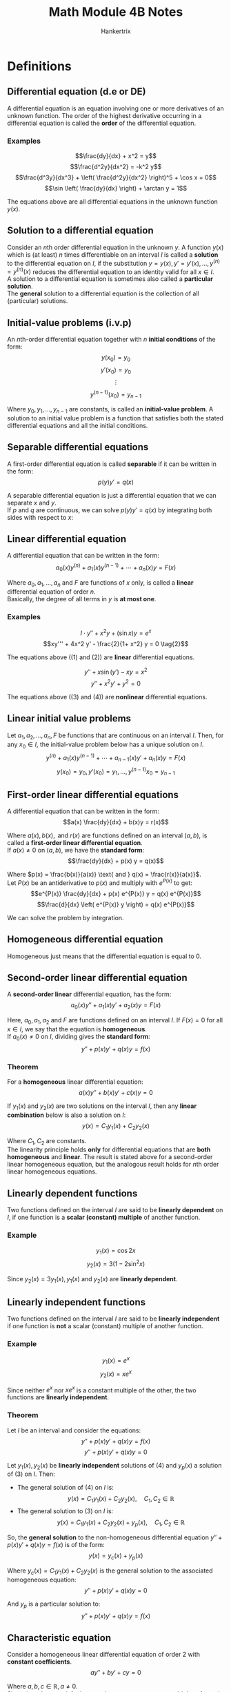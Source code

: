 #+TITLE: Math Module 4B Notes
#+AUTHOR: Hankertrix
#+STARTUP: showeverything
#+OPTIONS: toc:2

* Definitions

** Differential equation (d.e or DE)
A differential equation is an equation involving one or more derivatives of an unknown function. The order of the highest derivative occurring in a differential equation is called the *order* of the differential equation.

*** Examples
\[\frac{dy}{dx} + x^2 = y\]
\[\frac{d^2y}{dx^2} = -k^2 y\]
\[\frac{d^3y}{dx^3} + \left( \frac{d^2y}{dx^2} \right)^5 + \cos x = 0\]
\[\sin \left( \frac{dy}{dx} \right) + \arctan y = 1\]

The equations above are all differential equations in the unknown function $y(x)$.

** Solution to a differential equation
Consider an \(n\)th order differential equation in the unknown $y$. A function $y(x)$ which is (at least) $n$ times differentiable on an interval $I$ is called a *solution* to the differential equation on $I$, if the substitution \(y = y(x), y' = y'(x), \ldots, y^{(n)} = y^{(n)}(x)\) reduces the differential equation to an identity valid for all $x \in I$.
\\

A solution to a differential equation is sometimes also called a *particular solution*.
\\

The *general* solution to a differential equation is the collection of all (particular) solutions.

\newpage

** Initial-value problems (i.v.p)
An \(n\)th-order differential equation together with \(n\) *initial conditions* of the form:
\[y(x_0) = y_0\]
\[y'(x_0) = y_0\]
\[\vdots\]
\[y^{(n - 1)}(x_0) = y_{n - 1}\]

Where $y_0, y_1, \ldots, y_{n-1}$ are constants, is called an *initial-value problem*. A solution to an initial value problem is a function that satisfies both the stated differential equations and all the initial conditions.

** Separable differential equations
A first-order differential equation is called *separable* if it can be written in the form:
\[p(y) y' = q(x)\]

A separable differential equation is just a differential equation that we can separate $x$ and $y$.
\\

If \(p\) and \(q\) are continuous, we can solve \(p(y) y' = q(x)\) by integrating both sides with respect to \(x\):
\begin{align*}
\int p(y) y' \, dx &= \int q(x) \, dx \\
\int p(y) \, dy &= \int q(x) \, dx
\end{align*}

\newpage

** Linear differential equation
A differential equation that can be written in the form:
\[a_0 (x) y^{(n)} + a_1 (x) y^{(n - 1)} + \cdots + a_n (x) y = F(x)\]

Where \(a_0, a_1, \ldots, a_n\) and $F$ are functions of $x$ only, is called a *linear* differential equation of order $n$.
\\

Basically, the degree of all terms in $y$ is *at most one*.

*** Examples
\[I \cdot y'' + x^2 y + (\sin x) y = e^x \tag{1}\]
\[xy''' + 4x^2 y' - \frac{2}{1+ x^2} y = 0 \tag{2}\]

The equations above (\((1) \text{ and } (2)\)) are *linear* differential equations.

\[y'' + x \sin (y') - xy = x^2 \tag{3}\]
\[y'' + x^2y' + y^2 = 0 \tag{4}\]

The equations above (\((3) \text{ and } (4)\)) are *nonlinear* differential equations.

** Linear initial value problems
Let \(a_1, a_2, \ldots, a_n, F\) be functions that are continuous on an interval $I$. Then, for any $x_0 \in I$, the initial-value problem below has a unique solution on $I$.
\[y^{(n)} + a_1 (x) y^{(n - 1)} + \cdots + a_{n - 1}(x) y' + a_n (x) y = F(x)\]
\[y(x_0) = y_0, y'(x_0) = y_1, \ldots, y^{(n - 1)} x_0 = y_{n - 1}\]

\newpage

** First-order linear differential equations
A differential equation that can be written in the form:
\[a(x) \frac{dy}{dx} + b(x)y = r(x)\]

Where \(a(x), b(x), \text{ and } r(x)\) are functions defined on an interval \((a, b)\), is called a *first-order linear differential equation*.
\\

If $a(x) \ne 0$ on $(a, b)$, we have the *standard form*:
\[\frac{dy}{dx} + p(x) y = q(x)\]

Where \(p(x) = \frac{b(x)}{a(x)} \text{ and } q(x) = \frac{r(x)}{a(x)}\).
\\

Let \(P(x)\) be an antiderivative to \(p(x)\) and multiply with $e^{P(x)}$ to get:
\[e^{P(x)} \frac{dy}{dx} + p(x) e^{P(x)} y = q(x) e^{P(x)}\]
\[\frac{d}{dx} \left( e^{P(x)} y \right) = q(x) e^{P(x)}\]

We can solve the problem by integration.

** Homogeneous differential equation
Homogeneous just means that the differential equation is equal to 0.

\newpage

** Second-order linear differential equation
A *second-order linear* differential equation, has the form:
\[a_0(x)y'' + a_1(x)y' + a_2(x)y = F(x)\]

Here, \(a_0, a_1, a_2 \text{ and } F\) are functions defined on an interval $I$. If $F(x) = 0$ for all $x \in I$, we say that the equation is *homogeneous*.
\\

If $a_0 (x) \ne 0$ on $I$, dividing gives the *standard form*:
\[y'' + p(x)y' + q(x)y = f(x)\]

*** Theorem
For a *homogeneous* linear differential equation:
\[a(x)y'' + b(x)y' + c(x)y = 0\]

If $y_1(x)$ and $y_2(x)$ are two solutions on the interval $I$, then any *linear combination* below is also a solution on \(I\):
\[y(x) = C_1 y_1 (x) + C_2 y_2 (x)\]

Where \(C_1, C_2\) are constants.
\\

The linearity principle holds *only* for differential equations that are *both homogeneous* and *linear*. The result is stated above for a second-order linear homogeneous equation, but the analogous result holds for \(n\)th order linear homogeneous equations.

\newpage

** Linearly dependent functions
Two functions defined on the interval $I$ are said to be *linearly dependent* on $I$, if one function is a *scalar (constant) multiple* of another function.

*** Example
\[y_1(x) = \cos 2x\]
\[y_2(x) = 3(1 - 2 \sin^2 x)\]

\begin{align*}
y_2(x) &= 3 (1 - 2 \sin^2 x) \\
&= 3 \left( 1 - 2 \cdot \frac{1 - \cos 2x}{2} \right) \\
&= 3 (1 - (1 - \cos 2x)) \\
&= 3 \cos 2x \\
&= 3y_1(x)
\end{align*}

Since \(y_2(x) = 3y_1(x), y_1(x) \text{ and } y_2(x)\) are *linearly dependent*.

\newpage

** Linearly independent functions
Two functions defined on the interval $I$ are said to be *linearly independent* if one function is *not* a scalar (constant) multiple of another function.

*** Example
\[y_1(x) = e^x\]
\[y_2(x) = xe^x\]

Since neither \(e^x\) nor $xe^x$ is a constant multiple of the other, the two functions are *linearly independent*.

*** Theorem
Let $I$ be an interval and consider the equations:
\[y'' + p(x)y' + q(x)y = f(x) \tag{3}\]
\[y'' + p(x)y' + q(x)y = 0 \tag{4}\]

Let \(y_1(x), y_2(x)\) be *linearly independent* solutions of $(4)$ and $y_p(x)$ a solution of $(3)$ on $I$. Then:
- The general solution of $(4)$ on $I$ is:
  \[y(x) = C_1 y_1(x) + C_2 y_2(x), \quad C_1, C_2 \in \mathbb{R}\]
- The general solution to $(3)$ on $I$ is:
  \[y(x) = C_1 y_1(x) + C_2 y_2(x) + y_p(x), \quad C_1, C_2 \in \mathbb{R}\]

So, the *general solution* to the non-homogeneous differential equation \(y'' + p(x)y' + q(x)y = f(x)\) is of the form:
\[y(x) = y_c(x) + y_p(x)\]

Where \(y_c(x) = C_1 y_1(x) + C_2 y_2(x)\) is the general solution to the associated homogeneous equation:
\[y'' + p(x)y' + q(x)y = 0\]

And $y_p$ is a particular solution to:
\[y'' + p(x)y' + q(x)y = f(x)\]


** Characteristic equation
Consider a homogeneous linear differential equation of order 2 with *constant coefficients*.
\[ay'' + by' + cy = 0\]

Where \(a, b, c \in \mathbb{R}, a \ne 0\).
\\

Since, in order to satisfy the equation, we want constant multiples of $y$ and its derivatives to cancel, we should look for solutions of this differential equation of the form $y(x) = e^{rx}$ (since derivatives of $y$ are constant multiples of $y$). Trying this:
\\

With $y(x) = e^{rx}$, we get:
\[y'(x) = re^{rx}, \ y''(x) = r^2 e^{rx}\]

Substituting the above equation into the differential equation \(ay'' + by' + cy = 0\), we get:
\[ar^2 e^{rx} + bre^{rx} + ce^{rx} = 0\]
\[e^{rx} (ar^2 + br + c) = 0\]

Since \(e^{rx} > 0\), the equation is satisfied only if:
\[ar^2 + br + c = 0\]

The quadratic equation above is called the *characteristic equation* for the differential equation above.

\newpage

* Solving first-order differential equations (FODEs)
In order to solve first-order differential equations of the form:
\[\frac{dy}{dx} + p(x)y = q(x) \tag{1}\]

We will use a method called the integrating factor. Introducing an integrating factor called \(\mu\) to the equation above:
\[\mu \frac{dy}{dx} + \mu p(x)y = \mu q(x)\]

Considering the product rule to simplify the above equation:
\[\frac{d}{dx} (uv) = u \frac{du}{dx} + v \frac{du}{dx}\]

Comparing this with the left-hand side of the original first-order differential equation, we have:
\[u = \mu \tag{2}\]
\[\frac{du}{dx} = \frac{dy}{dx} \tag{3}\]
\[v = y \tag{4}\]
\[\frac{du}{dx} = \mu p(x) \tag{5}\]

Equations $(2)$ and $(5)$ yield:
\[\frac{d \mu}{dx} = \frac{du}{dx} = \mu p (x)\]

Solving this with the separation of variables:
\[\frac{d \mu}{dx} = \mu p(x)\]
\[\frac{1}{\mu} \frac{d \mu}{dx} = p(x)\]
\[\int \frac{1}{\mu} \, d \mu = \int p(x) \, dx\]
\[\ln |\mu| = \int p(x) \, dx\]
\[\mu = e^{\int p(x) \, dx} \tag{6}\]

Substituting $(6)$ into \((1)\):
\[e^{\int p(x) \, dx} \frac{dy}{dx} + e^{\int p(x) \, dx} y = e^{\int p(x) \, dx} q(x)\]

Using equations $(2), (3), (4), (5) \text{ and } (6)$ with the product rule:
\[\frac{d}{dx} \left( e^{\int p(x) \, dx} y \right) = e^{\int p(x) \, dx} q(x)\]

Integrating both sides with respect to \(x\), we get:
\[e^{\int p(x) \, dx} y = \int q(x) e^{\int p(x) \, dx} \, dx\]

In summary, reduce the given first-order differential equation into the form \(\frac{dy}{dx} + p(x) y = q(x)\), then find the integrating factor with \(\mu = e^{\int p(x) \, dx}\) and multiply every term by it. Apply the product rule to obtain \(\frac{d}{dx} \left( e^{\int p(x) \, dx} y \right) = e^{\int p(x) \, dx} q(x)\). Then integrate both sides with respect to $x$ and solve for $y$.


* Solving second-order differential equations (SODEs)

** Solving linear homogeneous second-order differential equations
To solve linear (degree of all terms is at most 1) homogeneous (the equation is equal to 0) second-order differential equations of the form:
\[a \frac{d^2y}{dx^2} + b \frac{dy}{dx} + cy = 0\]

We are finding the *general solution* of $y$. First, we need to identify the *characteristic or auxiliary equation* of the second-order differential equation. It is given by:
\[am^2 + bm + c = 0\]

Using the quadratic formula,
\[m = \frac{-b \pm \sqrt{b^2 - 4ac}}{2a}\]

We now have three cases for the different types of roots.

*** Case 1: Roots are real and distinct (\(b^2 - 4ac > 0\))
The general solution is:
\[y = C_1 e^{m_1 x} + C_2 e^{m_2 x}\]

Where \(C_1\) and $C_2$ are constants to be found.

*** Case 2: Roots are real and equal (\(b^2 - 4ac = 0\))
The general solution is:
\[y = (C_1 + C_2 x) e^{mx}\]

*** Case 3: Roots are complex (\(b^2 - 4ac < 0\))
The general solution is:
\[y = e^{\alpha x} (C_1 \cos (\beta x) + C_2 \sin (\beta x)), \quad m = \alpha + \beta i\]

** Solving linear non-homogeneous second-order differential equations
To solve linear non-homogeneous second-order differential equations of the form:
\[a \frac{d^2y}{dx^2} + b \frac{dy}{dx} + cy = f(x)\]

We must first find the *complimentary function*, which is the function $y = q(x)$. When this function is substituted into the second-order differential equation, the right-hand side is 0 (similar to the *general solution* of a linear homogeneous second-order differential equation). After which, we must find the *particular solution*, which is the function $y = p(x)$. When this function is substituted into the second-order differential equation, it gives us $f(x)$. Finally, the general solution to the linear non-homogeneous second-order differential equation is given by:
\[y = \textbf{Complimentary function} + \textbf{Particular solution}\]

To find the particular solution, we must consider 3 cases.

*** Case 1: $f(x)$ is a polynomial of degree \(n, f(x) = a_0 + a_1 x + \ldots + a_n x^n\)
The particular solution is a polynomial with degree equal to the degree of $f(x)$.
\[p(x) = b_0 + b_1 x + b_2 x^2 + \ldots + b_n x^n\]

*** Case 2: \(f(x) = (c_0 + c_1 x + c_2 x^2 + \ldots + c_n x^n) e^{kx}, \  c_n \in \mathbb{R}\)

**** The complimentary function does not have \(e^{kx}\)

The particular solution is:
\[p(x) = (c_0 + c_1 x + c_2 x^2 + \ldots + c_n x^n) e^{kx}\]

**** The complimentary function has \(e^{kx}\) but not \(xe^{kx}\)

The particular solution is:
\[p(x) = x(c_0 + c_1 x + c_2 x^2 + \ldots + c_n x^n) e^{kx}\]

**** The complimentary function has \(e^{kx}\) and \(xe^{kx}\)

The particular solution is:
\[p(x) = x^2(c_0 + c_1 x + c_2 x^2 + \ldots + c_n x^n) e^{kx}\]

**** The complimentary function is \(q(x) = e^{\alpha x} (C_1 \cos (\beta x) + C_2 \sin (\beta x))\)

The particular solution is:
\[p(x) = pe^{kx}\]

*** Case 3: \(f(x) = k \cos (ax), k \sin (ax) \text{ or } k \cos (ax) + r \sin (ax)\)

**** The complimentary function does not have \(A \cos (ax) + B \sin (ax)\)

The particular solution is:
\[p(x) = p \cos (ax) + q \sin (ax)\]

**** The complimentary function has \(A \cos (ax) + B \sin (ax)\)

The particular solution is:
\[p(x) = x(p \cos (ax) + q \sin (ax))\]

*** After the particular solution is found
Once we find the particular solution, we must find its first and second derivatives, $p'(x)$ and $p''(x)$. After which, we substitute them into the original second-order differential equation to find the constants $p$ and $q$. And now, the full general solution to the linear non-homogeneous second-order differential equation is:
\[y = q(x) + p(x)\]

